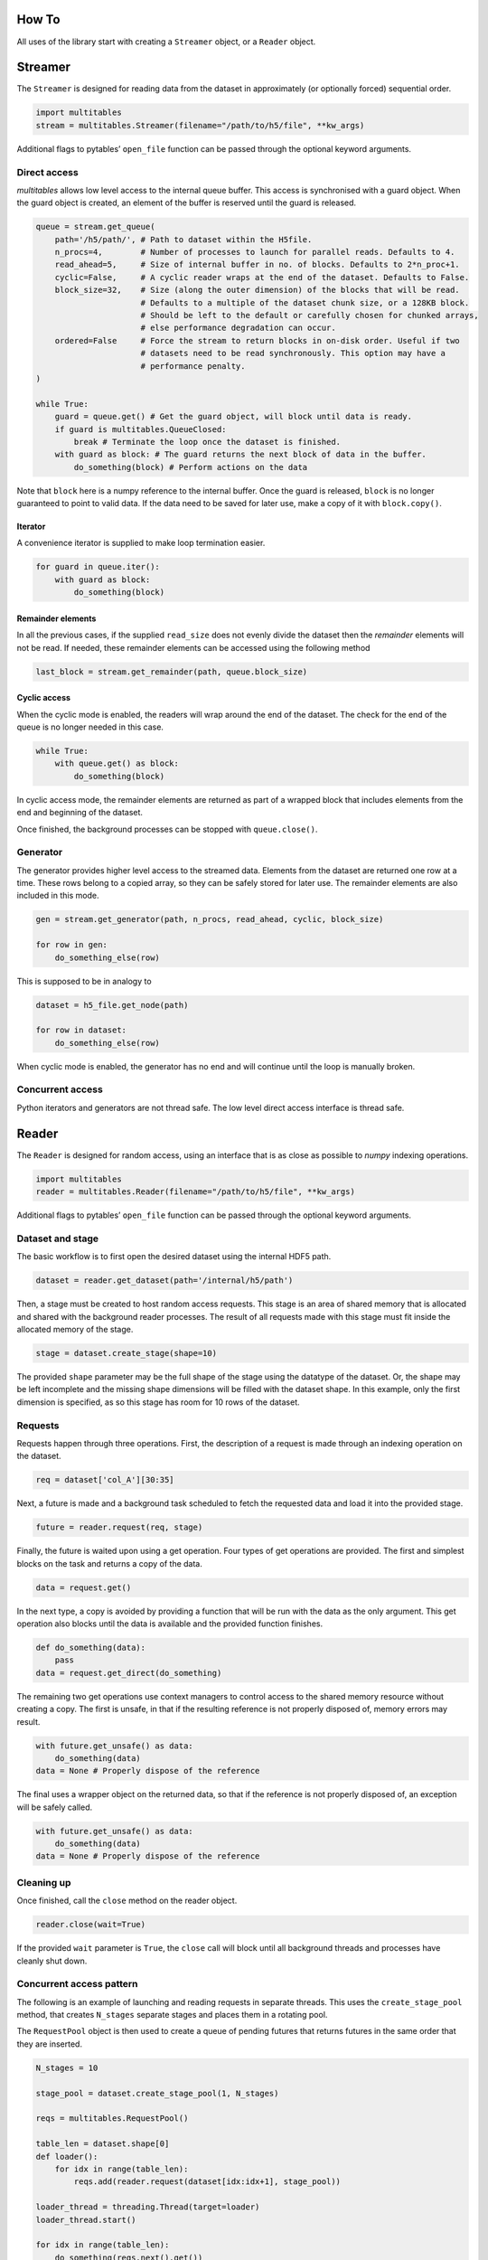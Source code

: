 How To
******

All uses of the library start with creating a ``Streamer`` object, or a
``Reader`` object.

Streamer
********

The ``Streamer`` is designed for reading data from the dataset in approximately
(or optionally forced) sequential order.

.. code:: python

    import multitables
    stream = multitables.Streamer(filename="/path/to/h5/file", **kw_args)

Additional flags to pytables’ ``open_file`` function can be passed
through the optional keyword arguments.

Direct access
=============

*multitables* allows low level access to the internal queue buffer. This
access is synchronised with a guard object. When the guard object is
created, an element of the buffer is reserved until the guard is
released.

.. code:: python

    queue = stream.get_queue(
        path='/h5/path/', # Path to dataset within the H5file.
        n_procs=4,        # Number of processes to launch for parallel reads. Defaults to 4.
        read_ahead=5,     # Size of internal buffer in no. of blocks. Defaults to 2*n_proc+1.
        cyclic=False,     # A cyclic reader wraps at the end of the dataset. Defaults to False.
        block_size=32,    # Size (along the outer dimension) of the blocks that will be read.
                          # Defaults to a multiple of the dataset chunk size, or a 128KB block.
                          # Should be left to the default or carefully chosen for chunked arrays,
                          # else performance degradation can occur.
        ordered=False     # Force the stream to return blocks in on-disk order. Useful if two
                          # datasets need to be read synchronously. This option may have a
                          # performance penalty.
    )

    while True:
        guard = queue.get() # Get the guard object, will block until data is ready.
        if guard is multitables.QueueClosed:
            break # Terminate the loop once the dataset is finished.
        with guard as block: # The guard returns the next block of data in the buffer.
            do_something(block) # Perform actions on the data

Note that ``block`` here is a numpy reference to the internal buffer.
Once the guard is released, ``block`` is no longer guaranteed to point
to valid data. If the data need to be saved for later use, make a copy
of it with ``block.copy()``.

Iterator
--------

A convenience iterator is supplied to make loop termination easier.

.. code:: python

    for guard in queue.iter():
        with guard as block:
            do_something(block)

Remainder elements
------------------

In all the previous cases, if the supplied ``read_size`` does not evenly
divide the dataset then the *remainder* elements will not be read. If
needed, these remainder elements can be accessed using the following
method

.. code:: python

    last_block = stream.get_remainder(path, queue.block_size)

Cyclic access
-------------

When the cyclic mode is enabled, the readers will wrap around the end of
the dataset. The check for the end of the queue is no longer needed in
this case.

.. code:: python

    while True:
        with queue.get() as block:
            do_something(block)

In cyclic access mode, the remainder elements are returned as part of a
wrapped block that includes elements from the end and beginning of the
dataset.

Once finished, the background processes can be stopped with
``queue.close()``.

Generator
=========

The generator provides higher level access to the streamed data.
Elements from the dataset are returned one row at a time. These rows
belong to a copied array, so they can be safely stored for later use.
The remainder elements are also included in this mode.

.. code:: python

    gen = stream.get_generator(path, n_procs, read_ahead, cyclic, block_size)

    for row in gen:
        do_something_else(row)

This is supposed to be in analogy to

.. code:: python

    dataset = h5_file.get_node(path)

    for row in dataset:
        do_something_else(row)

When cyclic mode is enabled, the generator has no end and will continue
until the loop is manually broken.

Concurrent access
=================

Python iterators and generators are not thread safe. The low level
direct access interface is thread safe.

Reader 
******

The ``Reader`` is designed for random access, using an interface that is
as close as possible to *numpy* indexing operations.

.. code:: python

    import multitables
    reader = multitables.Reader(filename="/path/to/h5/file", **kw_args)

Additional flags to pytables’ ``open_file`` function can be passed
through the optional keyword arguments.

Dataset and stage 
=================

The basic workflow is to first open the desired dataset using the internal
HDF5 path.

.. code:: python

    dataset = reader.get_dataset(path='/internal/h5/path')

Then, a stage must be created to host random access requests. This stage is
an area of shared memory that is allocated and shared with the background
reader processes. The result of all requests made with this stage must fit
inside the allocated memory of the stage.

.. code:: python

    stage = dataset.create_stage(shape=10)

The provided ``shape`` parameter may be the full shape of the stage using
the datatype of the dataset. Or, the shape may be left incomplete and the
missing shape dimensions will be filled with the dataset shape. In this
example, only the first dimension is specified, as so this stage has room
for 10 rows of the dataset.

Requests
========

Requests happen through three operations. First, the description of a request
is made through an indexing operation on the dataset.

.. code:: python

    req = dataset['col_A'][30:35]

Next, a future is made and a background task scheduled to fetch the requested
data and load it into the provided stage.

.. code:: python

    future = reader.request(req, stage)

Finally, the future is waited upon using a get operation. Four types of
get operations are provided. The first and simplest blocks on the task and
returns a copy of the data.

.. code:: python

    data = request.get()

In the next type, a copy is avoided by providing a function that will be
run with the data as the only argument. This get operation also blocks
until the data is available and the provided function finishes.

.. code:: python

    def do_something(data):
        pass
    data = request.get_direct(do_something)

The remaining two get operations use context managers to control access
to the shared memory resource without creating a copy. The first is unsafe,
in that if the resulting reference is not properly disposed of, memory
errors may result.

.. code:: python

    with future.get_unsafe() as data:
        do_something(data)
    data = None # Properly dispose of the reference

The final uses a wrapper object on the returned data, so that if the
reference is not properly disposed of, an exception will be safely called.

.. code:: python

    with future.get_unsafe() as data:
        do_something(data)
    data = None # Properly dispose of the reference

Cleaning up 
===========

Once finished, call the ``close`` method on the reader object.

.. code:: python

    reader.close(wait=True)

If the provided ``wait`` parameter is ``True``, the ``close`` call will
block until all background threads and processes have cleanly shut down.

Concurrent access pattern 
=========================

The following is an example of launching and reading requests in separate
threads. This uses the ``create_stage_pool`` method, that creates ``N_stages``
separate stages and places them in a rotating pool.

The ``RequestPool`` object is then used to create a queue of pending futures
that returns futures in the same order that they are inserted.

.. code:: python

    N_stages = 10

    stage_pool = dataset.create_stage_pool(1, N_stages)

    reqs = multitables.RequestPool()

    table_len = dataset.shape[0]
    def loader():
        for idx in range(table_len):
            reqs.add(reader.request(dataset[idx:idx+1], stage_pool))

    loader_thread = threading.Thread(target=loader)
    loader_thread.start()

    for idx in range(table_len):
        do_something(reqs.next().get())

    reader.close(wait=True)
